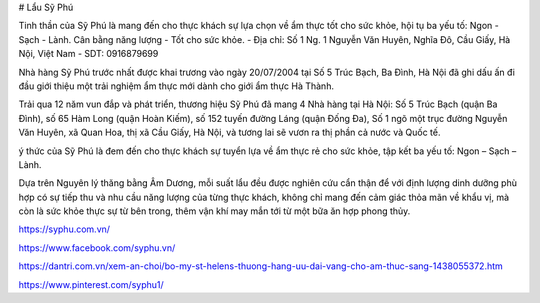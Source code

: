 # Lẩu Sỹ Phú

Tinh thần của Sỹ Phú là mang đến cho thực khách sự lựa chọn về ẩm thực tốt cho sức khỏe, hội tụ ba yếu tố: Ngon - Sạch - Lành. Cân bằng năng lượng - Tốt cho sức khỏe.
- Địa chỉ: Số 1 Ng. 1 Nguyễn Văn Huyên, Nghĩa Đô, Cầu Giấy, Hà Nội, Việt Nam
- SDT: 0916879699

Nhà hàng Sỹ Phú trước nhất được khai trương vào ngày 20/07/2004 tại Số 5 Trúc Bạch, Ba Đình, Hà Nội đã ghi dấu ấn đi đầu giới thiệu một trải nghiệm ẩm thực mới dành cho giới ẩm thực Hà Thành.

Trải qua 12 năm vun đắp và phát triển, thương hiệu Sỹ Phú đã mang 4 Nhà hàng tại Hà Nội: Số 5 Trúc Bạch (quận Ba Đình), số 65 Hàm Long (quận Hoàn Kiếm), số 152 tuyến đường Láng (quận Đống Đa), Số 1 ngõ một trục đường Nguyễn Văn Huyên, xã Quan Hoa, thị xã Cầu Giấy, Hà Nội, và tương lai sẽ vươn ra thị phần cả nước và Quốc tế.

ý thức của Sỹ Phú là đem đến cho thực khách sự tuyển lựa về ẩm thực rẻ cho sức khỏe, tập kết ba yếu tố: Ngon – Sạch – Lành.

Dựa trên Nguyên lý thăng bằng Âm Dương, mỗi suất lẩu đều được nghiên cứu cẩn thận để với định lượng dinh dưỡng phù hợp có sự tiếp thu và nhu cầu năng lượng của từng thực khách, không chỉ mang đến cảm giác thỏa mãn về khẩu vị, mà còn là sức khỏe thực sự từ bên trong, thêm vận khí may mắn tới từ một bữa ăn hợp phong thủy.

https://syphu.com.vn/

https://www.facebook.com/syphu.vn/

https://dantri.com.vn/xem-an-choi/bo-my-st-helens-thuong-hang-uu-dai-vang-cho-am-thuc-sang-1438055372.htm

https://www.pinterest.com/syphu1/
